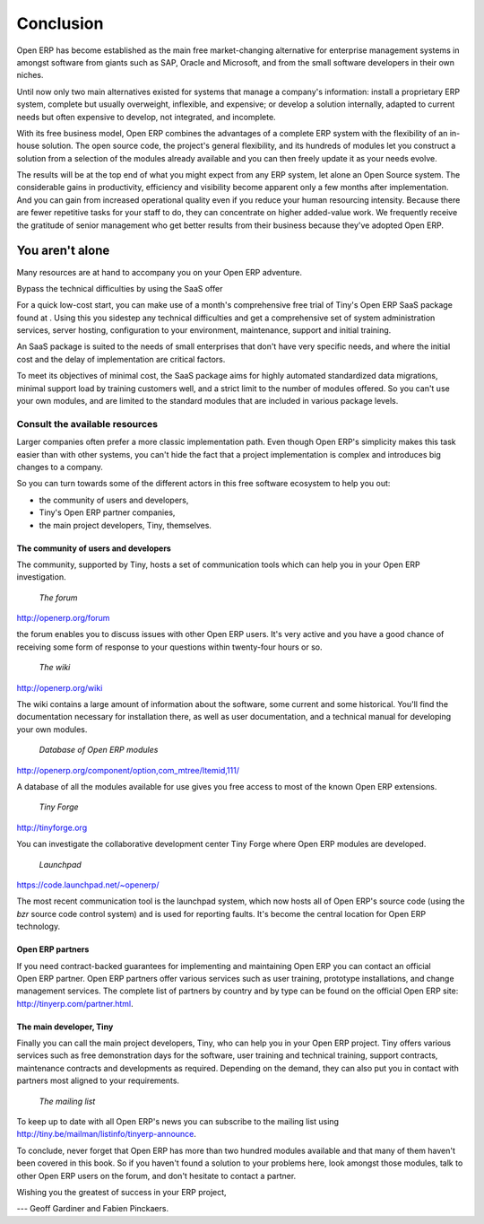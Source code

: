 

Conclusion
###########


Open ERP has become established as the main free market-changing alternative for enterprise management systems in amongst software from giants such as SAP, Oracle and Microsoft, and from the small software developers in their own niches.

Until now only two main alternatives existed for systems that manage a company's information: install a proprietary ERP system, complete but usually overweight, inflexible, and expensive; or develop a solution internally, adapted to current needs but often expensive to develop, not integrated, and incomplete.

With its free business model, Open ERP combines the advantages of a complete ERP system with the flexibility of an in-house solution. The open source code, the project's general flexibility, and its hundreds of modules let you construct a solution from a selection of the modules already available and you can then freely update it as your needs evolve.

The results will be at the top end of what you might expect from any ERP system, let alone an Open Source system. The considerable gains in productivity, efficiency and visibility become apparent only a few months after implementation. And you can gain from increased operational quality even if you reduce your human resourcing intensity. Because there are fewer repetitive tasks for your staff to do, they can concentrate on higher added-value work. We frequently receive the gratitude of senior management who get better results from their business because they've adopted Open ERP.

You aren't alone
=================

Many resources are at hand to accompany you on your Open ERP adventure.

Bypass the technical difficulties by using the SaaS offer

For a quick low-cost start, you can make use of a month's comprehensive free trial of Tiny's Open ERP SaaS package found at . Using this you sidestep any technical difficulties and get a comprehensive set of system administration services, server hosting, configuration to your environment, maintenance, support and initial training.

An SaaS package is suited to the needs of small enterprises that don't have very specific needs, and where the initial cost and the delay of implementation are critical factors. 

To meet its objectives of minimal cost, the SaaS package aims for highly automated standardized data migrations, minimal support load by training customers well, and a strict limit to the number of modules offered. So you can't use your own modules, and are limited to the standard modules that are included in various package levels.

Consult the available resources
---------------------------------

Larger companies often prefer a more classic implementation path. Even though Open ERP's simplicity makes this task easier than with other systems, you can't hide the fact that a project implementation is complex and introduces big changes to a company.

So you can turn towards some of the different actors in this free software ecosystem to help you out:

* the community of users and developers,

* Tiny's Open ERP partner companies,

* the main project developers, Tiny, themselves.

The community of users and developers
^^^^^^^^^^^^^^^^^^^^^^^^^^^^^^^^^^^^^^^

The community, supported by Tiny, hosts a set of communication tools which can help you in your Open ERP investigation.

        *The forum*

http://openerp.org/forum

the forum enables you to discuss issues with other Open ERP users. It's very active and you have a good chance of receiving some form of response to your questions within twenty-four hours or so.

        *The wiki*

http://openerp.org/wiki

The wiki contains a large amount of information about the software, some current and some historical. You'll find the documentation necessary for installation there, as well as user documentation, and a technical manual for developing your own modules.

        *Database of Open ERP modules*

http://openerp.org/component/option,com_mtree/Itemid,111/

A database of all the modules available for use gives you free access to most of the known Open ERP extensions.

        *Tiny Forge*

http://tinyforge.org

You can investigate the collaborative development center Tiny Forge where Open ERP modules are developed.

        *Launchpad*

https://code.launchpad.net/~openerp/

The most recent communication tool is the launchpad system, which now hosts all of Open ERP's source code (using the *bzr* source code control system) and is used for reporting faults. It's become the central location for Open ERP technology.

Open ERP partners
^^^^^^^^^^^^^^^^^^^

If you need contract-backed guarantees for implementing and maintaining Open ERP you can contact an official Open ERP partner. Open ERP partners offer various services such as user training, prototype installations, and change management services. The complete list of partners by country and by type can be found on the official Open ERP site: http://tinyerp.com/partner.html.

The main developer, Tiny
^^^^^^^^^^^^^^^^^^^^^^^^^

Finally you can call the main project developers, Tiny, who can help you in your Open ERP project. Tiny offers various services such as free demonstration days for the software, user training and technical training, support contracts, maintenance contracts and developments as required. Depending on the demand, they can also put you in contact with partners most aligned to your requirements.

        *The mailing list*

To keep up to date with all Open ERP's news you can subscribe to the mailing list using http://tiny.be/mailman/listinfo/tinyerp-announce.


To conclude, never forget that Open ERP has more than two hundred modules available and that many of them haven't been covered in this book. So if you haven't found a solution to your problems here, look amongst those modules, talk to other Open ERP users on the forum, and don't hesitate to contact a partner.



Wishing you the greatest of success in your ERP project,

--- Geoff Gardiner and Fabien Pinckaers.

